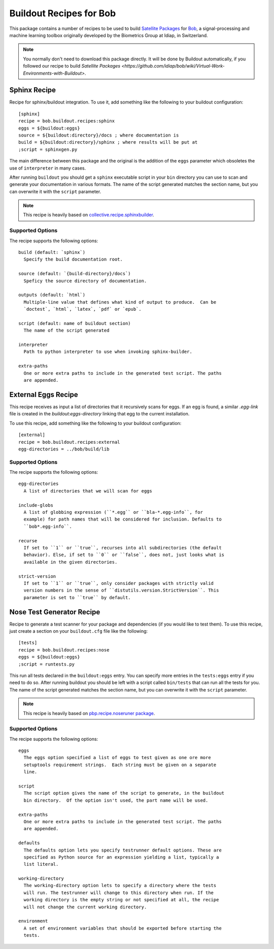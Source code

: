 ==========================
 Buildout Recipes for Bob
==========================

This package contains a number of recipes to be used to build `Satellite
Packages
<https://github.com/idiap/bob/wiki/Virtual-Work-Environments-with-Buildout>`_
for `Bob <http://idiap.github.com/bob/>`_, a signal-processing and machine
learning toolbox originally developed by the Biometrics Group at Idiap, in
Switzerland.

.. note::

  You normally don't need to download this package directly. It will be done by
  Buildout automatically, if you followed our recipe to build `Satellite
  Packages
  <https://github.com/idiap/bob/wiki/Virtual-Work-Environments-with-Buildout>`.

Sphinx Recipe
-------------

Recipe for sphinx/buildout integration. To
use it, add something like the following to your buildout configuration::

  [sphinx]
  recipe = bob.buildout.recipes:sphinx
  eggs = ${buildout:eggs}
  source = ${buildout:directory}/docs ; where documentation is
  build = ${buildout:directory}/sphinx ; where results will be put at
  ;script = sphinxgen.py

The main difference between this package and the original is the addition of
the ``eggs`` parameter which obsoletes the use of ``interpreter`` in many
cases.

After running ``buildout`` you should get a ``sphinx`` executable script in
your ``bin`` directory you can use to scan and generate your documentation in
various formats. The name of the script generated matches the section name, but
you can overwrite it with the ``script`` parameter.

.. note::

  This recipe is heavily based on `collective.recipe.sphinxbuilder
  <http://pypi.python.org/pypi/collective.recipe.sphinxbuilder>`_.

Supported Options
=================

The recipe supports the following options::

  build (default: `sphinx`)
    Specify the build documentation root.

  source (default: `{build-directory}/docs`)
    Speficy the source directory of documentation.

  outputs (default: `html`)
    Multiple-line value that defines what kind of output to produce.  Can be
    `doctest`, `html`, `latex`, `pdf` or `epub`.

  script (default: name of buildout section)
    The name of the script generated

  interpreter
    Path to python interpreter to use when invoking sphinx-builder.

  extra-paths
    One or more extra paths to include in the generated test script. The paths
    are appended.

External Eggs Recipe
--------------------

This recipe receives as input a list of directories that it recursively scans
for eggs. If an egg is found, a similar `.egg-link` file is created in the
`buildout:eggs-directory` linking that egg to the current installation. 

To use this recipe, add something like the following to your buildout
configuration::

  [external]
  recipe = bob.buildout.recipes:external
  egg-directories = ../bob/build/lib

Supported Options
=================

The recipe supports the following options::

  egg-directories
    A list of directories that we will scan for eggs

  include-globs
    A list of globbing expression (``*.egg`` or ``bla-*.egg-info``, for
    example) for path names that will be considered for inclusion. Defaults to
    ``bob*.egg-info``.

  recurse
    If set to ``1`` or ``true``, recurses into all subdirectories (the default
    behavior). Else, if set to ``0`` or ``false``, does not, just looks what is
    available in the given directories.

  strict-version
    If set to ``1`` or ``true``, only consider packages with strictly valid
    version numbers in the sense of ``distutils.version.StrictVersion``. This
    parameter is set to ``true`` by default.

Nose Test Generator Recipe
--------------------------

Recipe to generate a test scanner for your package and dependencies (if you
would like to test them). To use this recipe,
just create a section on your ``buildout.cfg`` file like the following::

  [tests]
  recipe = bob.buildout.recipes:nose
  eggs = ${buildout:eggs}
  ;script = runtests.py

This run all tests declared in the ``buildout:eggs`` entry. You can specify
more entries in the ``tests:eggs`` entry if you need to do so. After running
buildout you should be left with a script called ``bin/tests`` that can run
all the tests for you. The name of the script generated matches the section
name, but you can overwrite it with the ``script`` parameter.

.. note::

  This recipe is heavily based on `pbp.recipe.noseruner package
  <http://pypi.python.org/pypi/pbp.recipe.noserunner/>`_.

Supported Options
=================

The recipe supports the following options::

  eggs
    The eggs option specified a list of eggs to test given as one ore more
    setuptools requirement strings.  Each string must be given on a separate
    line.

  script
    The script option gives the name of the script to generate, in the buildout
    bin directory.  Of the option isn't used, the part name will be used.

  extra-paths
    One or more extra paths to include in the generated test script. The paths
    are appended.

  defaults
    The defaults option lets you specify testrunner default options. These are
    specified as Python source for an expression yielding a list, typically a
    list literal.

  working-directory
    The working-directory option lets to specify a directory where the tests
    will run. The testrunner will change to this directory when run. If the
    working directory is the empty string or not specified at all, the recipe
    will not change the current working directory.

  environment
    A set of environment variables that should be exported before starting the
    tests.
